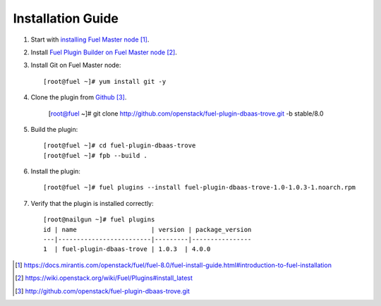 .. _installation:

Installation Guide
==================

#. Start with `installing Fuel Master node`_.

#. Install `Fuel Plugin Builder on Fuel Master node`_.

#. Install Git on Fuel Master node::

      [root@fuel ~]# yum install git -y

#. Clone the plugin from `Github`_.

      [root@fuel ~]# git clone http://github.com/openstack/fuel-plugin-dbaas-trove.git -b stable/8.0

#. Build the plugin::

      [root@fuel ~]# cd fuel-plugin-dbaas-trove
      [root@fuel ~]# fpb --build .

#. Install the plugin::

      [root@fuel ~]# fuel plugins --install fuel-plugin-dbaas-trove-1.0-1.0.3-1.noarch.rpm

#. Verify that the plugin is installed correctly::

      [root@nailgun ~]# fuel plugins
      id | name                    | version | package_version
      ---|-------------------------|---------|----------------
      1  | fuel-plugin-dbaas-trove | 1.0.3  | 4.0.0



.. target-notes::
.. _installing Fuel Master node: https://docs.mirantis.com/openstack/fuel/fuel-8.0/fuel-install-guide.html#introduction-to-fuel-installation
.. _Fuel Plugin Builder on Fuel Master node: https://wiki.openstack.org/wiki/Fuel/Plugins#install_latest
.. _Github: http://github.com/openstack/fuel-plugin-dbaas-trove.git

